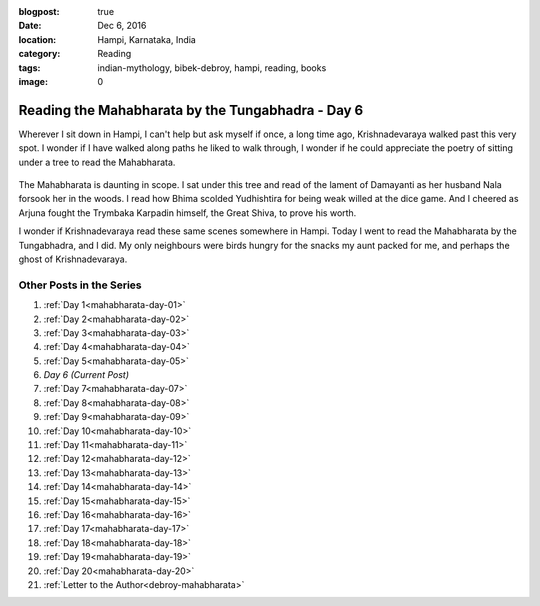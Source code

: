 :blogpost: true
:date: Dec 6, 2016
:location: Hampi, Karnataka, India
:category: Reading
:tags: indian-mythology, bibek-debroy, hampi, reading, books
:image: 0

.. _mahabharata-day-06:

=======================================================
Reading the Mahabharata by the Tungabhadra - Day 6
=======================================================

.. index:: mahabharata, bibek-debroy, reading, books, hampi, indian-mythology

Wherever I sit down in Hampi, I can't help but ask myself if once, a long time
ago, Krishnadevaraya walked past this very spot. I wonder if I have walked
along paths he liked to walk through, I wonder if he could appreciate the
poetry of sitting under a tree to read the Mahabharata.

.. figure:: /_static/images/posts/india/mahabharata-day-06.jpg

The Mahabharata is daunting in scope. I sat under this tree and read of the
lament of Damayanti as her husband Nala forsook her in the woods. I read how
Bhima scolded Yudhishtira for being weak willed at the dice game. And I cheered
as Arjuna fought the Trymbaka Karpadin himself, the Great Shiva, to prove his
worth.

I wonder if Krishnadevaraya read these same scenes somewhere in Hampi.  Today I
went to read the Mahabharata by the Tungabhadra, and I did. My only neighbours
were birds hungry for the snacks my aunt packed for me, and perhaps the ghost
of Krishnadevaraya.

---------------------------
Other Posts in the Series
---------------------------

1. :ref:`Day 1<mahabharata-day-01>`
2. :ref:`Day 2<mahabharata-day-02>`
3. :ref:`Day 3<mahabharata-day-03>`
4. :ref:`Day 4<mahabharata-day-04>`
5. :ref:`Day 5<mahabharata-day-05>`
6. *Day 6 (Current Post)*
7. :ref:`Day 7<mahabharata-day-07>`
8. :ref:`Day 8<mahabharata-day-08>`
9. :ref:`Day 9<mahabharata-day-09>`
10. :ref:`Day 10<mahabharata-day-10>`
11. :ref:`Day 11<mahabharata-day-11>`
12. :ref:`Day 12<mahabharata-day-12>`
13. :ref:`Day 13<mahabharata-day-13>`
14. :ref:`Day 14<mahabharata-day-14>`
15. :ref:`Day 15<mahabharata-day-15>`
16. :ref:`Day 16<mahabharata-day-16>`
17. :ref:`Day 17<mahabharata-day-17>`
18. :ref:`Day 18<mahabharata-day-18>`
19. :ref:`Day 19<mahabharata-day-19>`
20. :ref:`Day 20<mahabharata-day-20>`
21. :ref:`Letter to the Author<debroy-mahabharata>`
